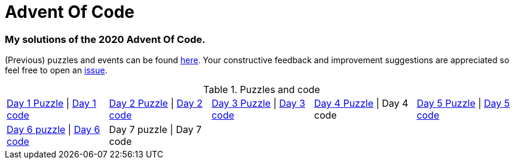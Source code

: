 = Advent Of Code

=== My solutions of the 2020 Advent Of Code.

(Previous) puzzles and events can be found link:https://adventofcode.com/[here]. Your constructive feedback and improvement suggestions are appreciated so feel free
to open an link:https://github.com/garogarabed12/Advent-Of-Code/issues/new[issue].

.Puzzles and code
[cols = 5*]
|===

| link:https://adventofcode.com/2020/day/1[Day 1 Puzzle] \| link:https://github.com/garogarabed12/Advent-Of-Code/tree/main/src/main/java/aoc2020/day1[Day 1 code]
| link:https://adventofcode.com/2020/day/2[Day 2 Puzzle] \| link:https://github.com/garogarabed12/Advent-Of-Code/tree/main/src/main/java/aoc2020/day2[Day 2 code]
| link:https://adventofcode.com/2020/day/3[Day 3 Puzzle] \| link:https://github.com/garogarabed12/Advent-Of-Code/tree/main/src/main/java/aoc2020/day3[Day 3 code]
| link:https://adventofcode.com/2020/day/4[Day 4 Puzzle] \| Day 4 code
| link:https://adventofcode.com/2020/day/5[Day 5 Puzzle] \| link:https://github.com/garogarabed12/Advent-Of-Code/tree/main/src/main/java/aoc2020/day5[Day 5 code]

| link:https://adventofcode.com/2020/day/6[Day 6 puzzle] \| link:https://github.com/garogarabed12/Advent-Of-Code/tree/main/src/main/java/aoc2020/day6[Day 6 code]
| Day 7 puzzle \| Day 7 code
|
|
|

|===
